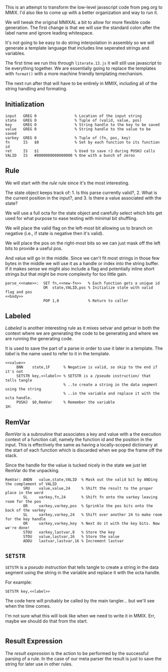 This is an attempt to transform the low-level javascript code from
peg.org to MMIX. I'd also like to come up with a better organization
and way to run it.

We will tweak the original MMIXAL a bit to allow for more flexible
code generation. The first change is that we will use the standard
colon after the label name and ignore leading whitespace.

It's not going to be easy to do string interpolation in assembly
so we will generate a template language that includes line seperated
strings and variables.

The first time we run this through =literate.13.js= it will still use
javascript to tie everything together. We are essentially going to
replace the templates with ~format()~ with a more machine friendly
templating mechanism.

The next run after that will have to be entirely in MMIX, including
all of the string handling and formating.

** Initialization
#+name: initialization
#+begin_src peg-template
input   GREG 0                 % Location of the input string
state   GREG 0                 % Tuple of (valid, value, pos)
key     GREG 0                 % String handle to the key to be saved
value   GREG 0                 % String handle to the value to be saved
varkey  GREG 0                 % Tuple of (fn, pos, key)
fn      IS   $0                % Set by each function to its function id
ret     IS   $1                % Used to save rJ during PUSHJ calls
VALID   IS   #8000000000000000 % One with a bunch of zeros
#+end_src

** Rule

We will start with the /rule/ rule since it's the most interesting.
   
The state object keeps track of: 1. Is this parse currently
valid?, 2. What is the current position in the input?, and 3. Is there
a value associated with the state?

We will use a full octa for the state object and carefully select
which bits get used for what purpose to ease testing with minimal
bit shuffling.

We will place the valid flag on the left-most bit allowing us to
branch on negative (i.e., if state is negative then it's valid).

We will place the pos on the right-most bits so we can just mask
off the left bits to provide a useful pos.

And value will go in the middle. Since we can't fit most strings in
those few bytes in the middle we will use it as a handle or index into
the string buffer. If it makes sense we might also include a flag and
potentially inline short strings but that might be more complexity for
too little gain.

#+name: rule
#+begin_src peg-template
parse_<<name>>:  SET fn,<<new-fn>>   % Each function gets a unique id
                 OR  state,VALID,pos % Initialize state with valid flag and pos
<<body>>
                 POP 1,0             % Return to caller
#+end_src

** Labeled

/Labeled/ is another interesting rule as it mixes setvar and getvar in
both the context where we are generating the code to be generating and
where we are running the generating code.

It is used to save the part of a parse in order to use it later in a
template. The /label/ is the name used to refer to it in the template.

#+name: labeled
#+begin_src peg-template
<<value>>
     BNN    state,1F      % Negative is valid, so skip to the end if it's not
     SETSTR key,<<label>> % SETSTR is a /pseudo instruction/ that tells tangle
                          % ..to create a string in the data segment using the string
                          % ..in the variable and replace it with the octa handle.
     PUSHJ  $0,RemVar     % Remember the variable
1H:  
#+end_src

** RemVar

/RemVar/ is a subroutine that associates a key and value with a the
execution context of a function call, namely the function id and the
position in the input. This is effectively the same as having a
locally-scoped dictionary at the start of each function which is
discarded when we pop the frame off the stack.

Since the handle for the value is tucked nicely in the state we
just let RemVar do the unpacking. 

#+name: RemVar
#+begin_src peg-template
RemVar: ANDN   value,state,VALID  % Mask out the valid bit by ANDing the complement of VALID
        SRU    value,value,24     % Shift the result to the proper place in the word
        SL     varkey,fn,24       % Shift fn onto the varkey leaving room for the pos
        OR     varkey,varkey,pos  % Sprinkle the pos bits onto the back of the varkey
        SL     varkey,varkey,24   % Shift over another 24 to make room for the key handle
        OR     varkey,varkey,key  % Next do it with the key bits. Now we're done!
        STOU   varkey,lastvar,8   % Store the key
        STOU   value,lastvar,16   % Store the value
        ADDU   lastvar,lastvar,16 % Increment lastvar
#+end_src

** ~SETSTR~

~SETSTR~ is a /pseudo instruction/ that tells tangle to create a string
in the data segment using the string in the variable and replace it
with the octa handle.

For example:

  =SETSTR key,<<label>>=

The code here will probably be called by the main tangler... but we'll
see when the time comes.

I'm not sure what this will look like when we need to write it in
MMIX. Err, maybe we should do that from the start.

#+name: SETSTR
#+begin_src js
#+end_src

** Result Expression

The /result expression/ is the action to be performed by the
successful parsing of a rule. In the case of our meta parser
the result is just to save the string for later use in other
rules.
   
#+name: result_expression
#+begin_src peg-template

#+end_src


   
